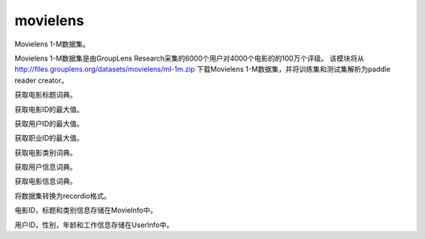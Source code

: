 .. _cn_api_paddle_dataset_movielens:

movielens
-------------------------------


Movielens 1-M数据集。

Movielens 1-M数据集是由GroupLens Research采集的6000个用户对4000个电影的的100万个评级。 该模块将从 http://files.grouplens.org/datasets/movielens/ml-1m.zip 下载Movielens 1-M数据集，并将训练集和测试集解析为paddle reader creator。


.. py:function:: paddle.dataset.movielens.get_movie_title_dict()

获取电影标题词典。

.. py:function:: paddle.dataset.movielens.max_movie_id()

获取电影ID的最大值。


.. py:function:: paddle.dataset.movielens.max_user_id()

获取用户ID的最大值。


.. py:function:: paddle.dataset.movielens.max_job_id()

获取职业ID的最大值。


.. py:function:: paddle.dataset.movielens.movie_categories()

获取电影类别词典。

.. py:function:: paddle.dataset.movielens.user_info()

获取用户信息词典。

.. py:function:: paddle.dataset.movielens.movie_info()

获取电影信息词典。

.. py:function:: paddle.dataset.movielens.convert(path)

将数据集转换为recordio格式。

.. py:class:: paddle.dataset.movielens.MovieInfo(index, categories, title)

电影ID，标题和类别信息存储在MovieInfo中。


.. py:class:: paddle.dataset.movielens.UserInfo(index, gender, age, job_id)

用户ID，性别，年龄和工作信息存储在UserInfo中。



